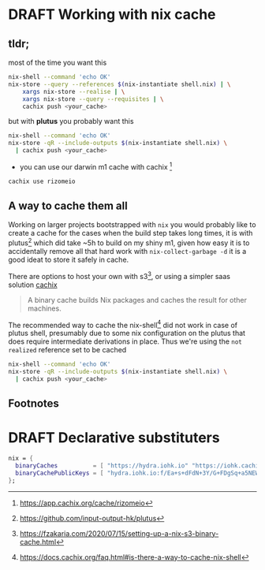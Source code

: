 #+ORGA_PUBLISH_KEYWORD: PUBLISHED
#+TODO: TODO NEXT | DONE
#+TODO: DRAFT | PUBLISHED

* DRAFT Working with nix cache
CLOSED: [2019-11-16 Sat]
:PROPERTIES:
#+CATEGORY: nixos
#+DESCRIPTION: simple way to cache nix shell.
#+TAGS: nix
#+IMAGE: images/lucid_intro.png
:END:

** tldr;
most of the time you want this
#+begin_src sh
nix-shell --command 'echo OK'
nix-store --query --references $(nix-instantiate shell.nix) | \
    xargs nix-store --realise | \
    xargs nix-store --query --requisites | \
    cachix push <your_cache>
#+end_src
but with *plutus* you probably want this
#+begin_src sh
nix-shell --command 'echo OK'
nix-store -qR --include-outputs $(nix-instantiate shell.nix) \
  | cachix push <your_cache>
#+end_src
- you can use our darwin m1 cache with cachix [fn:1]
#+begin_src sh
cachix use rizomeio
#+end_src

** A way to cache them all
Working on larger projects bootstrapped with =nix= you would probably like to create a cache for the cases when the build step takes long times, it is with plutus[fn:2] which did take ~5h to build on my shiny m1, given how easy it is to accidentally remove all that hard work with =nix-collect-garbage -d= it is a good ideat to store it safely in cache.

There are options to host your own with s3[fn:3], or using a simpler saas solution [[https://cachix.org/][cachix]]

#+begin_quote
A binary cache builds Nix packages and caches the result for other machines.
#+end_quote

The recommended way to cache the nix-shell[fn:4] did not work in case of plutus shell, presumably due to some nix configuration on the plutus that does require intermediate derivations in place. Thus we're using the =not realized= reference set to be cached

#+begin_src sh
nix-shell --command 'echo OK'
nix-store -qR --include-outputs $(nix-instantiate shell.nix) \
  | cachix push <your_cache>
#+end_src

** Footnotes
[fn:4] [[https://docs.cachix.org/faq.html#is-there-a-way-to-cache-nix-shell][https://docs.cachix.org/faq.html#is-there-a-way-to-cache-nix-shell]]
[fn:3] [[https://fzakaria.com/2020/07/15/setting-up-a-nix-s3-binary-cache.html][https://fzakaria.com/2020/07/15/setting-up-a-nix-s3-binary-cache.html]]
[fn:2] [[https://github.com/input-output-hk/plutus][https://github.com/input-output-hk/plutus]]
[fn:1] [[https://app.cachix.org/cache/rizomeio][https://app.cachix.org/cache/rizomeio]]
* DRAFT Declarative substituters
CLOSED: [2019-11-16 Sat]
:PROPERTIES:
#+CATEGORY: nixos
#+description: It seems odd, but all the suggested solutions online would be suggesting to statefully edit `/etc/nix/nix.conf` substituters. I want it declarative way
#+TAGS: nix
#+IMAGE: images/lucid_intro.png
:END:


#+begin_src nix
  nix = {
    binaryCaches          = [ "https://hydra.iohk.io" "https://iohk.cachix.org" ];
    binaryCachePublicKeys = [ "hydra.iohk.io:f/Ea+s+dFdN+3Y/G+FDgSq+a5NEWhJGzdjvKNGv0/EQ=" "iohk.cachix.org-1:DpRUyj7h7V830dp/i6Nti+NEO2/nhblbov/8MW7Rqoo=" ];
  };
#+end_src
